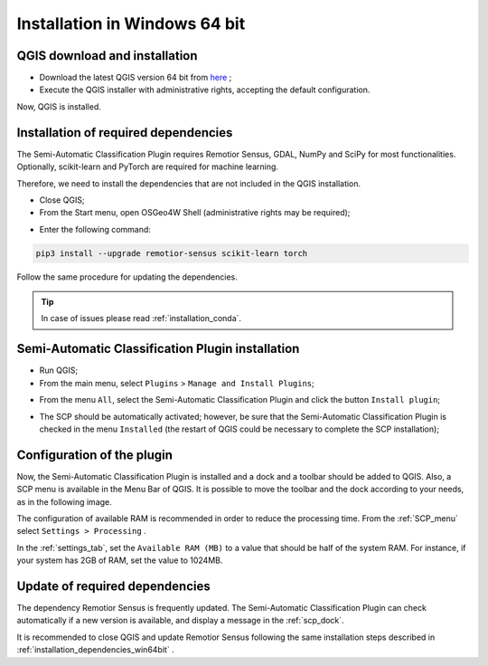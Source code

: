 .. _installation_win64:

*******************************
Installation in Windows 64 bit
*******************************


.. _QGIS_installation_win64bit:
 
QGIS download and installation
------------------------------------------

* Download the latest QGIS version 64 bit from
  `here <https://www.qgis.org/en/site/forusers/download.html#windows>`_ ;

* Execute the QGIS installer with administrative rights, accepting the
  default configuration.

Now, QGIS is installed.

.. image:: _static/installation/QGIS.jpg


.. _installation_dependencies_win64bit:

Installation of required dependencies
-------------------------------------------------

The Semi-Automatic Classification Plugin requires Remotior Sensus, GDAL, NumPy
and SciPy for most functionalities.
Optionally, scikit-learn and PyTorch are required for machine learning.

Therefore, we need to install the dependencies that are not included in
the QGIS installation.


* Close QGIS;

* From the Start menu, open OSGeo4W Shell (administrative rights may be required);

.. image:: _static/installation/osgeo4w_shell.jpg

* Enter the following command:

.. code-block:: shell

    pip3 install --upgrade remotior-sensus scikit-learn torch


Follow the same procedure for updating the dependencies.


.. tip::
    In case of issues please read :ref:`installation_conda`.


.. _plugin_installation_win64bit:
 
Semi-Automatic Classification Plugin installation
---------------------------------------------------

* Run QGIS;

* From the main menu, select ``Plugins`` > ``Manage and Install Plugins``;

.. image:: _static/installation/install.jpg

* From the menu ``All``, select the Semi-Automatic Classification Plugin and
  click the button ``Install plugin``;


.. image:: _static/installation/plugins.jpg

* The SCP should be automatically activated; however, be sure that the
  Semi-Automatic Classification Plugin is checked in the menu ``Installed``
  (the restart of QGIS could be necessary to complete the SCP installation);

.. image:: _static/installation/plugins_installed.jpg


.. _plugin_configuration_win64bit:

Configuration of the plugin
---------------------------

Now, the Semi-Automatic Classification Plugin is installed and a dock and
a toolbar should be added to QGIS.
Also, a SCP menu is available in the Menu Bar of QGIS. 
It is possible to move the toolbar and the dock according to your needs,
as in the following image.

.. image:: _static/installation/SemiAutomaticClassificationPlugin.jpg


.. |settings_tool| image:: _static/semiautomaticclassificationplugin_settings_tool.png
    :width: 20pt

The configuration of available RAM is recommended in order to reduce
the processing time.
From the :ref:`SCP_menu` select |settings_tool| ``Settings > Processing`` .

.. image:: _static/installation/settings_processing.jpg

In the :ref:`settings_tab`, set the ``Available RAM (MB)`` to a value that
should be half of the system RAM.
For instance, if your system has 2GB of RAM, set the value to 1024MB.

.. image:: _static/interface/settings_processing_tab.png


.. _installation_update_win64bit:

Update of required dependencies
-------------------------------------------------

The dependency Remotior Sensus is frequently updated.
The Semi-Automatic Classification Plugin can check automatically if a new
version is available, and display a message in the :ref:`scp_dock`.


.. image:: _static/installation/remotior_sensus_update.png

It is recommended to close QGIS and update Remotior Sensus following the same
installation steps described in :ref:`installation_dependencies_win64bit` .